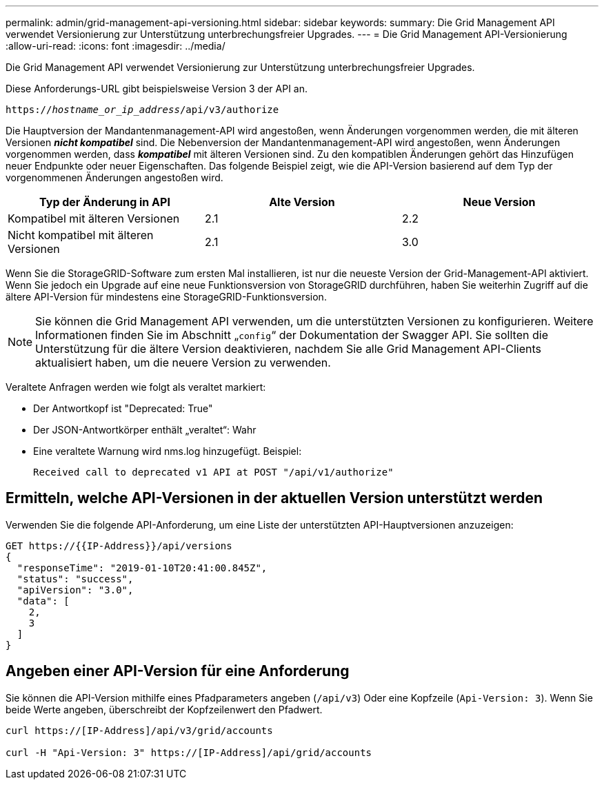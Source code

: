 ---
permalink: admin/grid-management-api-versioning.html 
sidebar: sidebar 
keywords:  
summary: Die Grid Management API verwendet Versionierung zur Unterstützung unterbrechungsfreier Upgrades. 
---
= Die Grid Management API-Versionierung
:allow-uri-read: 
:icons: font
:imagesdir: ../media/


[role="lead"]
Die Grid Management API verwendet Versionierung zur Unterstützung unterbrechungsfreier Upgrades.

Diese Anforderungs-URL gibt beispielsweise Version 3 der API an.

`https://_hostname_or_ip_address_/api/v3/authorize`

Die Hauptversion der Mandantenmanagement-API wird angestoßen, wenn Änderungen vorgenommen werden, die mit älteren Versionen *_nicht kompatibel_* sind. Die Nebenversion der Mandantenmanagement-API wird angestoßen, wenn Änderungen vorgenommen werden, dass *_kompatibel_* mit älteren Versionen sind. Zu den kompatiblen Änderungen gehört das Hinzufügen neuer Endpunkte oder neuer Eigenschaften. Das folgende Beispiel zeigt, wie die API-Version basierend auf dem Typ der vorgenommenen Änderungen angestoßen wird.

[cols="1a,1a,1a"]
|===
| Typ der Änderung in API | Alte Version | Neue Version 


 a| 
Kompatibel mit älteren Versionen
 a| 
2.1
 a| 
2.2



 a| 
Nicht kompatibel mit älteren Versionen
 a| 
2.1
 a| 
3.0

|===
Wenn Sie die StorageGRID-Software zum ersten Mal installieren, ist nur die neueste Version der Grid-Management-API aktiviert. Wenn Sie jedoch ein Upgrade auf eine neue Funktionsversion von StorageGRID durchführen, haben Sie weiterhin Zugriff auf die ältere API-Version für mindestens eine StorageGRID-Funktionsversion.


NOTE: Sie können die Grid Management API verwenden, um die unterstützten Versionen zu konfigurieren. Weitere Informationen finden Sie im Abschnitt „`config`“ der Dokumentation der Swagger API. Sie sollten die Unterstützung für die ältere Version deaktivieren, nachdem Sie alle Grid Management API-Clients aktualisiert haben, um die neuere Version zu verwenden.

Veraltete Anfragen werden wie folgt als veraltet markiert:

* Der Antwortkopf ist "Deprecated: True"
* Der JSON-Antwortkörper enthält „veraltet“: Wahr
* Eine veraltete Warnung wird nms.log hinzugefügt. Beispiel:
+
[listing]
----
Received call to deprecated v1 API at POST "/api/v1/authorize"
----




== Ermitteln, welche API-Versionen in der aktuellen Version unterstützt werden

Verwenden Sie die folgende API-Anforderung, um eine Liste der unterstützten API-Hauptversionen anzuzeigen:

[listing]
----
GET https://{{IP-Address}}/api/versions
{
  "responseTime": "2019-01-10T20:41:00.845Z",
  "status": "success",
  "apiVersion": "3.0",
  "data": [
    2,
    3
  ]
}
----


== Angeben einer API-Version für eine Anforderung

Sie können die API-Version mithilfe eines Pfadparameters angeben (`/api/v3`) Oder eine Kopfzeile (`Api-Version: 3`). Wenn Sie beide Werte angeben, überschreibt der Kopfzeilenwert den Pfadwert.

[listing]
----
curl https://[IP-Address]/api/v3/grid/accounts

curl -H "Api-Version: 3" https://[IP-Address]/api/grid/accounts
----